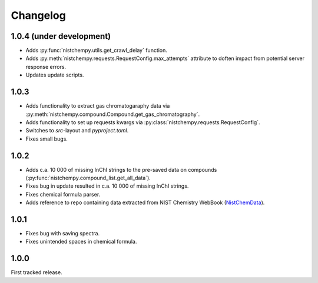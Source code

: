 Changelog
=========

1.0.4 (under development)
-------------------------

* Adds :py:func:`nistchempy.utils.get_crawl_delay` function.

* Adds :py:meth:`nistchempy.requests.RequestConfig.max_attempts` attribute to doften impact from potential server response errors.

* Updates update scripts.


1.0.3
-----

* Adds functionality to extract gas chromatogaraphy data via :py:meth:`nistchempy.compound.Compound.get_gas_chromatography`.

* Adds functionality to set up requests kwargs via :py:class:`nistchempy.requests.RequestConfig`.

* Switches to `src`-layout and `pyproject.toml`.

* Fixes small bugs.


1.0.2
-----

* Adds c.a. 10 000 of missing InChI strings to the pre-saved data on compounds (:py:func:`nistchempy.compound_list.get_all_data`).

* Fixes bug in update resulted in c.a. 10 000 of missing InChI strings.

* Fixes chemical formula parser.

* Adds reference to repo containing data extracted from NIST Chemistry WebBook (`NistChemData <https://github.com/IvanChernyshov/NistChemData>`_).


1.0.1
-----

* Fixes bug with saving spectra.

* Fixes unintended spaces in chemical formula.


1.0.0
-----

First tracked release.


